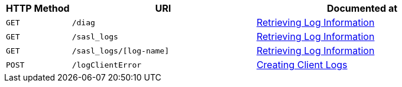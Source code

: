 [cols="76,215,249"]
|===
| HTTP Method | URI | Documented at

| `GET`
| `/diag`
| xref:rest-api:rest-logs-get.adoc[Retrieving Log Information]

| `GET`
| `/sasl_logs`
| xref:rest-api:rest-logs-get.adoc[Retrieving Log Information]

| `GET`
| `/sasl_logs/[log-name]`
| xref:rest-api:rest-logs-get.adoc[Retrieving Log Information]

| `POST`
| `/logClientError`
| xref:rest-api:rest-client-logs.adoc[Creating Client Logs]

|===
